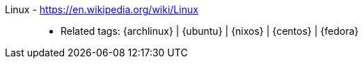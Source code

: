[#linux]#Linux# - https://en.wikipedia.org/wiki/Linux::
* Related tags: {archlinux} | {ubuntu} | {nixos} | {centos} | {fedora}
